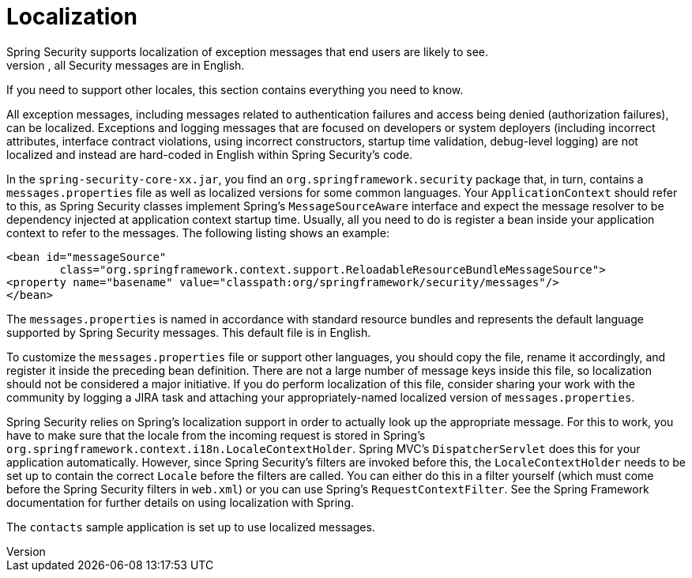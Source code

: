 [[localization]]
= Localization
Spring Security supports localization of exception messages that end users are likely to see.
If your application is designed for English-speaking users, you need not do anything as, by default, all Security messages are in English.
If you need to support other locales, this section contains everything you need to know.

All exception messages, including messages related to authentication failures and access being denied (authorization failures), can be localized.
Exceptions and logging messages that are focused on developers or system deployers (including incorrect attributes, interface contract violations, using incorrect constructors, startup time validation, debug-level logging) are not localized and instead are hard-coded in English within Spring Security's code.

In the `spring-security-core-xx.jar`, you find an `org.springframework.security` package that, in turn, contains a `messages.properties` file as well as localized versions for some common languages.
Your `ApplicationContext` should refer to this, as Spring Security classes implement Spring's `MessageSourceAware` interface and expect the message resolver to be dependency injected at application context startup time.
Usually, all you need to do is register a bean inside your application context to refer to the messages.
The following listing shows an example:

====
[source,xml]
----
<bean id="messageSource"
	class="org.springframework.context.support.ReloadableResourceBundleMessageSource">
<property name="basename" value="classpath:org/springframework/security/messages"/>
</bean>
----
====

The `messages.properties` is named in accordance with standard resource bundles and represents the default language supported by Spring Security messages.
This default file is in English.

To customize the `messages.properties` file or support other languages, you should copy the file, rename it accordingly, and register it inside the preceding bean definition.
There are not a large number of message keys inside this file, so localization should not be considered a major initiative.
If you do perform localization of this file, consider sharing your work with the community by logging a JIRA task and attaching your appropriately-named localized version of `messages.properties`.

Spring Security relies on Spring's localization support in order to actually look up the appropriate message.
For this to work, you have to make sure that the locale from the incoming request is stored in Spring's `org.springframework.context.i18n.LocaleContextHolder`.
Spring MVC's `DispatcherServlet` does this for your application automatically. However, since Spring Security's filters are invoked before this, the `LocaleContextHolder` needs to be set up to contain the correct `Locale` before the filters are called.
You can either do this in a filter yourself (which must come before the Spring Security filters in `web.xml`) or you can use Spring's `RequestContextFilter`.
See the Spring Framework documentation for further details on using localization with Spring.

The `contacts` sample application is set up to use localized messages.
